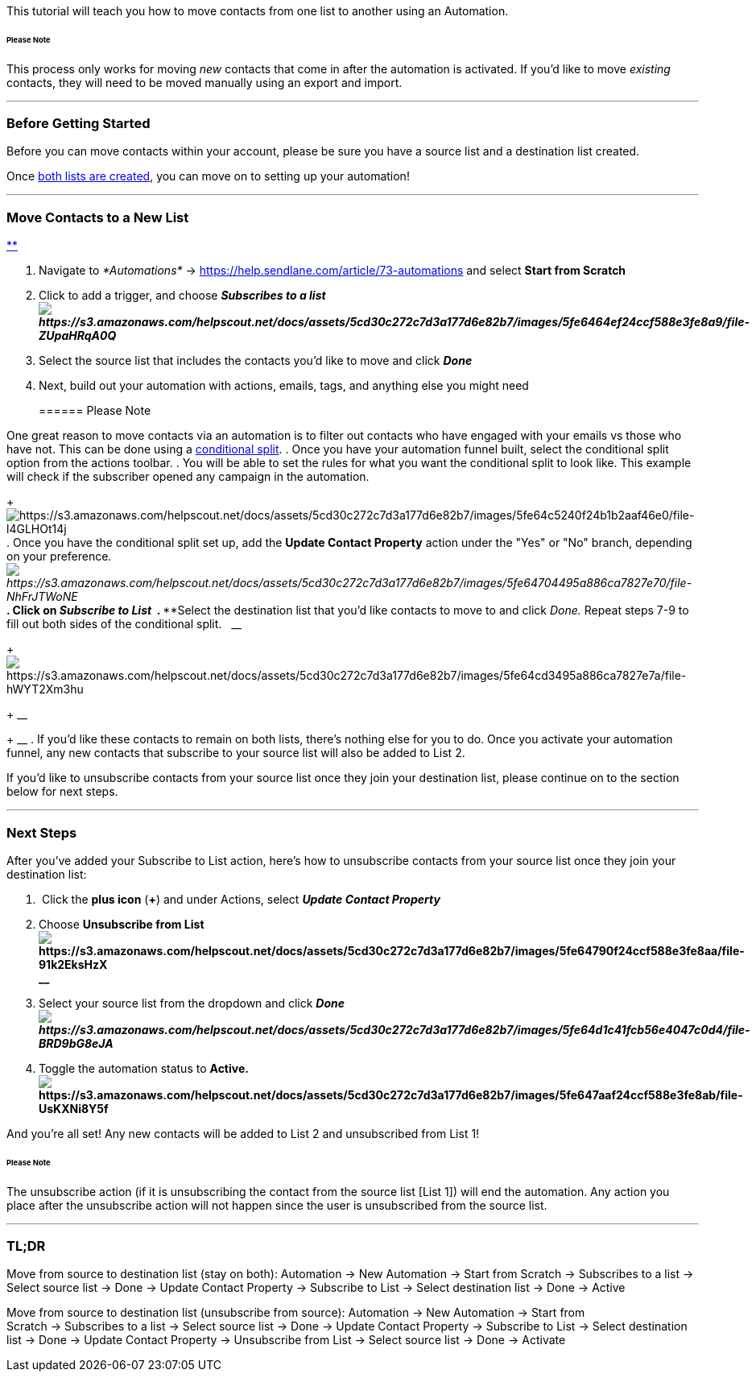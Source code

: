 This tutorial will teach you how to move contacts from one list to
another using an Automation.

====== Please Note

This process only works for moving _new_ contacts that come in after the
automation is activated. If you'd like to move _existing_ contacts, they
will need to be moved manually using an export and import.

'''''

=== Before Getting Started

Before you can move contacts within your account, please be sure you
have a source list and a destination list created. 

Once https://help.sendlane.com/article/125-lists[both lists
are created], you can move on to setting up your automation!

'''''

=== Move Contacts to a New List

https://help.sendlane.com/article/73-automations[**]

. Navigate to __*Automations* __→
https://help.sendlane.com/article/73-automations[New Automation]__ __and
select *Start from Scratch*
. Click to add a trigger, and choose *_Subscribes to a
list image:https://s3.amazonaws.com/helpscout.net/docs/assets/5cd30c272c7d3a177d6e82b7/images/5fe6464ef24ccf588e3fe8a9/file-ZUpaHRqA0Q.png[https://s3.amazonaws.com/helpscout.net/docs/assets/5cd30c272c7d3a177d6e82b7/images/5fe6464ef24ccf588e3fe8a9/file-ZUpaHRqA0Q]_*
. Select the source list that includes the contacts you'd like to move
and click *_Done_*
. Next, build out your automation with actions, emails, tags, and
anything else you might need
+
====== Please Note

One great reason to move contacts via an automation is to filter out
contacts who have engaged with your emails vs those who have not. This
can be done using a
https://help.sendlane.com/article/353-how-to-use-goals-and-conditional-splits-in-an-automation[conditional
split].
. Once you have your automation funnel built, select the conditional
split option from the actions toolbar.
. You will be able to set the rules for what you want the conditional
split to look like. This example will check if the subscriber opened any
campaign in the automation.  
+
image:https://s3.amazonaws.com/helpscout.net/docs/assets/5cd30c272c7d3a177d6e82b7/images/5fe64c5240f24b1b2aaf46e0/file-l4GLHOt14j.png[https://s3.amazonaws.com/helpscout.net/docs/assets/5cd30c272c7d3a177d6e82b7/images/5fe64c5240f24b1b2aaf46e0/file-l4GLHOt14j]
. Once you have the conditional split set up, add the *Update Contact
Property* action under the "Yes" or "No" branch, depending on your
preference__.  image:https://s3.amazonaws.com/helpscout.net/docs/assets/5cd30c272c7d3a177d6e82b7/images/5fe64704495a886ca7827e70/file-NhFrJTWoNE.png[https://s3.amazonaws.com/helpscout.net/docs/assets/5cd30c272c7d3a177d6e82b7/images/5fe64704495a886ca7827e70/file-NhFrJTWoNE]__**
. Click on *_Subscribe to List _*
. ****Select the destination list that you'd like contacts to move to
and click _Done._ Repeat steps 7-9 to fill out both sides of the
conditional split.   __
+
image:https://s3.amazonaws.com/helpscout.net/docs/assets/5cd30c272c7d3a177d6e82b7/images/5fe64cd3495a886ca7827e7a/file-hWYT2Xm3hu.png[https://s3.amazonaws.com/helpscout.net/docs/assets/5cd30c272c7d3a177d6e82b7/images/5fe64cd3495a886ca7827e7a/file-hWYT2Xm3hu]
+
__
+
__
. If you'd like these contacts to remain on both lists, there's nothing
else for you to do. Once you activate your automation funnel, any new
contacts that subscribe to your source list will also be added to List
2.

If you'd like to unsubscribe contacts from your source list once they
join your destination list, please continue on to the section below for
next steps.

'''''

=== Next Steps

After you've added your Subscribe to List action, here's how to
unsubscribe contacts from your source list once they join your
destination list:

.  Click the *plus icon* (*+*) and under Actions, select *_Update
Contact Property_*
. Choose *Unsubscribe from
List image:https://s3.amazonaws.com/helpscout.net/docs/assets/5cd30c272c7d3a177d6e82b7/images/5fe64790f24ccf588e3fe8aa/file-91k2EksHzX.png[https://s3.amazonaws.com/helpscout.net/docs/assets/5cd30c272c7d3a177d6e82b7/images/5fe64790f24ccf588e3fe8aa/file-91k2EksHzX]* +
*__*
. Select your source list from the dropdown and click
*_Done image:https://s3.amazonaws.com/helpscout.net/docs/assets/5cd30c272c7d3a177d6e82b7/images/5fe64d1c41fcb56e4047c0d4/file-BRD9bG8eJA.png[https://s3.amazonaws.com/helpscout.net/docs/assets/5cd30c272c7d3a177d6e82b7/images/5fe64d1c41fcb56e4047c0d4/file-BRD9bG8eJA]_*
. Toggle the automation status to
*Active. image:https://s3.amazonaws.com/helpscout.net/docs/assets/5cd30c272c7d3a177d6e82b7/images/5fe647aaf24ccf588e3fe8ab/file-UsKXNi8Y5f.png[https://s3.amazonaws.com/helpscout.net/docs/assets/5cd30c272c7d3a177d6e82b7/images/5fe647aaf24ccf588e3fe8ab/file-UsKXNi8Y5f]*

And you're all set! Any new contacts will be added to List 2 and
unsubscribed from List 1!

====== Please Note

The unsubscribe action (if it is unsubscribing the contact from the
source list [List 1]) will end the automation. Any action you place
after the unsubscribe action will not happen since the user is
unsubscribed from the source list.

'''''

=== TL;DR

[.underline]#Move from source to destination list (stay on both)#:
Automation → New Automation → Start from Scratch → Subscribes to a
list → Select source list → Done → Update Contact Property → Subscribe
to List → Select destination list → Done → Active

[.underline]#Move from source to destination list (unsubscribe from
source#): Automation → New Automation → Start from Scratch → Subscribes
to a list → Select source list → Done → Update Contact Property →
Subscribe to List → Select destination list → Done → Update Contact
Property → Unsubscribe from List → Select source list → Done → Activate 
